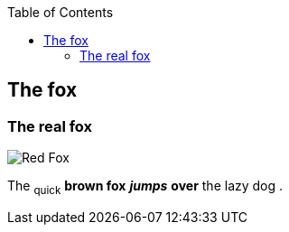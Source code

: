 :toc: macro
toc::[]

== The fox

=== The real fox

image::fox.png[Red Fox]

The ~quick~ *brown fox* *_jumps_* *over* the lazy [.underline]#dog# .

